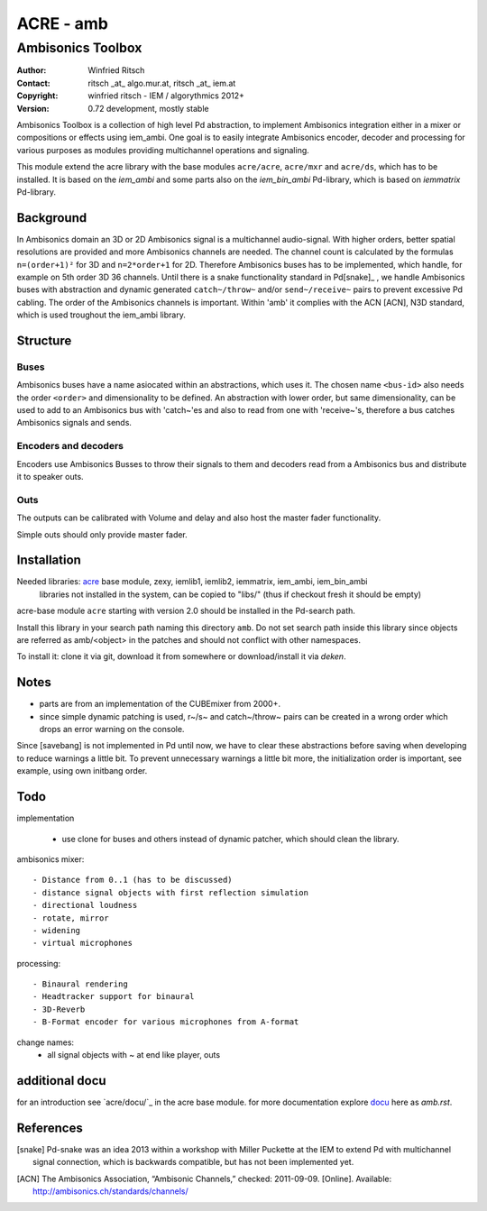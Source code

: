 ==========
ACRE - amb
==========
------------------
Ambisonics Toolbox
------------------

:Author: Winfried Ritsch
:Contact: ritsch _at_ algo.mur.at, ritsch _at_ iem.at
:Copyright: winfried ritsch - IEM / algorythmics 2012+
:Version: 0.72 development, mostly stable 

Ambisonics Toolbox is a collection of high level Pd abstraction, to implement Ambisonics integration either in a mixer or compositions or effects using iem_ambi.
One goal is to easily integrate Ambisonics encoder, decoder and processing for various purposes as modules providing multichannel operations and signaling.

This module extend the acre library with the base modules ``acre/acre``, ``acre/mxr`` and ``acre/ds``, which has to be installed.
It is based on the `iem_ambi` and some parts also on the `iem_bin_ambi` Pd-library, which is based on `iemmatrix` Pd-library.

Background
----------

In Ambisonics domain an 3D or 2D Ambisonics signal is a multichannel audio-signal.
With higher orders, better spatial resolutions are provided and more Ambisonics channels are needed.
The channel count is calculated by the formulas ``n=(order+1)²`` for 3D and ``n=2*order+1`` for 2D. 
Therefore Ambisonics buses has to be implemented, which handle, for example on 5th order 3D 36 channels.
Until there is a snake functionality standard in Pd[snake]_ , we handle Ambisonics buses with abstraction and dynamic generated ``catch~/throw~`` and/or ``send~/receive~`` pairs to prevent excessive Pd cabling.
The order of the Ambisonics channels is important. 
Within 'amb' it complies with the ACN [ACN], N3D standard, which is used troughout the iem_ambi library.

Structure
---------

Buses
.....

Ambisonics buses have a name asiocated within an abstractions, which uses it. The chosen name ``<bus-id>`` also needs the order ``<order>`` and dimensionality to be defined. An abstraction with lower order, but same dimensionality, can be used to add to an Ambisonics bus with 'catch~'es and also to read from one with 'receive~'s, therefore a bus catches Ambisonics signals and sends.

Encoders and decoders
.....................

Encoders use Ambisonics Busses to throw their signals to them and decoders read from a Ambisonics bus and distribute it to speaker outs.


Outs
....

The outputs can be calibrated with Volume and delay and also host the master fader functionality.

Simple outs should only provide master fader.


Installation
------------

Needed libraries: acre_ base module, zexy, iemlib1, iemlib2, iemmatrix, iem_ambi, iem_bin_ambi
 libraries not installed in the system, can be copied to "libs/"
 (thus if checkout fresh it should be empty)

.. _acre: https://git.iem.at/pd/acre

acre-base module ``acre`` starting with version 2.0 should be installed in the Pd-search path.

Install this library in your search path naming this directory ``amb``. 
Do not set search path inside this library since objects are referred as amb/<object> in the patches and should not conflict
with other namespaces.

To install it: clone it via git, download it from somewhere or download/install it via `deken`.

Notes
-----

- parts are from an implementation of the CUBEmixer from 2000+.

- since simple dynamic patching is used, r~/s~ and catch~/throw~ pairs can be created in a wrong order which drops an error warning on the console.
Since [savebang] is not implemented in Pd until now, we have to clear these abstractions before saving when developing to reduce warnings a little bit.
To prevent unnecessary warnings a little bit more, the initialization order is important, see example, using own initbang order.


Todo
----

implementation

 - use clone for buses and others instead of dynamic patcher, which should clean the library.

ambisonics mixer::

 - Distance from 0..1 (has to be discussed)
 - distance signal objects with first reflection simulation
 - directional loudness
 - rotate, mirror
 - widening
 - virtual microphones

processing::

 - Binaural rendering
 - Headtracker support for binaural
 - 3D-Reverb
 - B-Format encoder for various microphones from A-format
 
change names:
 - all signal objects with ~ at end like player, outs
 
additional docu
---------------

for an introduction see `acre/docu/`_  in the acre base module.
for more documentation explore docu_ here as `amb.rst`.

.. _docu: docu/

.. _`../docu/acre_intro.rst`: acre_acre.rst

References
----------

.. [snake] Pd-snake was an idea 2013 within a workshop with Miller Puckette at the IEM to extend Pd with multichannel signal connection, which is backwards compatible, but has not been implemented yet.

.. [ACN] The Ambisonics Association, “Ambisonic Channels,” checked: 2011-09-09.  [Online].  Available: http://ambisonics.ch/standards/channels/
